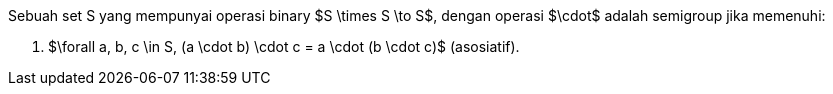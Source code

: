 :page-title       : Semigroup
:page-signed-by   : Deo Valiandro. M <valiandrod@gmail.com>
:page-layout      : default
:page-category    : fp
:page-tags        : [math]

Sebuah set S yang mempunyai operasi binary $S \times S \to S$, dengan operasi
$\cdot$ adalah semigroup jika memenuhi:

. $\forall a, b, c \in S, (a \cdot b) \cdot c = a \cdot (b \cdot c)$
(asosiatif).